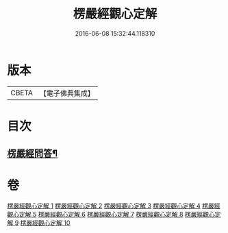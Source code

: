 #+TITLE: 楞嚴經觀心定解 
#+DATE: 2016-06-08 15:32:44.118310

* 版本
 |     CBETA|【電子佛典集成】|

* 目次
** [[file:KR6j0714_010.txt::010-0855b2][楞嚴經問答¶]]

* 卷
[[file:KR6j0714_001.txt][楞嚴經觀心定解 1]]
[[file:KR6j0714_002.txt][楞嚴經觀心定解 2]]
[[file:KR6j0714_003.txt][楞嚴經觀心定解 3]]
[[file:KR6j0714_004.txt][楞嚴經觀心定解 4]]
[[file:KR6j0714_005.txt][楞嚴經觀心定解 5]]
[[file:KR6j0714_006.txt][楞嚴經觀心定解 6]]
[[file:KR6j0714_007.txt][楞嚴經觀心定解 7]]
[[file:KR6j0714_008.txt][楞嚴經觀心定解 8]]
[[file:KR6j0714_009.txt][楞嚴經觀心定解 9]]
[[file:KR6j0714_010.txt][楞嚴經觀心定解 10]]

